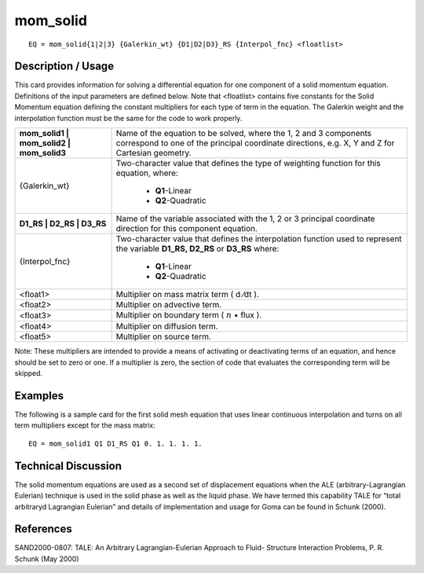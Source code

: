 *************
**mom_solid**
*************

::

	EQ = mom_solid{1|2|3} {Galerkin_wt} {D1|D2|D3}_RS {Interpol_fnc} <floatlist>

-----------------------
**Description / Usage**
-----------------------

This card provides information for solving a differential equation for one component of
a solid momentum equation. Definitions of the input parameters are defined below.
Note that <floatlist> contains five constants for the Solid Momentum equation defining
the constant multipliers for each type of term in the equation. The Galerkin weight and
the interpolation function must be the same for the code to work properly.

+----------------------------------------+---------------------------------------------------+
|**mom_solid1 | mom_solid2 | mom_solid3**|Name of the equation to be solved, where the 1, 2  |
|                                        |and 3 components correspond to one of the principal|
|                                        |coordinate directions, e.g. X, Y and Z for         |
|                                        |Cartesian geometry.                                |
+----------------------------------------+---------------------------------------------------+
|{Galerkin_wt}                           |Two-character value that defines the type of       |
|                                        |weighting function for this equation, where:       |
|                                        |                                                   |
|                                        | * **Q1**-Linear                                   |
|                                        | * **Q2**-Quadratic                                |
+----------------------------------------+---------------------------------------------------+
|**D1_RS | D2_RS | D3_RS**               |Name of the variable associated with the 1, 2 or 3 |
|                                        |principal coordinate direction for this component  |
|                                        |equation.                                          |
+----------------------------------------+---------------------------------------------------+
|{Interpol_fnc}                          |Two-character value that defines the interpolation |
|                                        |function used to represent the variable            |
|                                        |**D1_RS, D2_RS** or **D3_RS** where:               |
|                                        |                                                   |
|                                        | * **Q1**-Linear                                   |
|                                        | * **Q2**-Quadratic                                |
+----------------------------------------+---------------------------------------------------+
|<float1>                                |Multiplier on mass matrix term ( d ⁄dt ).          |
+----------------------------------------+---------------------------------------------------+
|<float2>                                |Multiplier on advective term.                      |
+----------------------------------------+---------------------------------------------------+
|<float3>                                |Multiplier on boundary term                        |
|                                        |( :math:`\underline{n}` • flux  ).                 |
+----------------------------------------+---------------------------------------------------+
|<float4>                                |Multiplier on diffusion term.                      |
+----------------------------------------+---------------------------------------------------+
|<float5>                                |Multiplier on source term.                         |
+----------------------------------------+---------------------------------------------------+

Note: These multipliers are intended to provide a means of activating or deactivating
terms of an equation, and hence should be set to zero or one. If a multiplier is zero, the
section of code that evaluates the corresponding term will be skipped.

------------
**Examples**
------------

The following is a sample card for the first solid mesh equation that uses linear
continuous interpolation and turns on all term multipliers except for the mass matrix:
::

   EQ = mom_solid1 Q1 D1_RS Q1 0. 1. 1. 1. 1.

-------------------------
**Technical Discussion**
-------------------------

The solid momentum equations are used as a second set of displacement equations
when the ALE (arbitrary-Lagrangian Eulerian) technique is used in the solid phase as
well as the liquid phase. We have termed this capability TALE for “total arbitraryd
Lagrangian Eulerian” and details of implementation and usage for Goma can be found
in Schunk (2000).



--------------
**References**
--------------

SAND2000-0807: TALE: An Arbitrary Lagrangian-Eulerian Approach to Fluid-
Structure Interaction Problems, P. R. Schunk (May 2000)